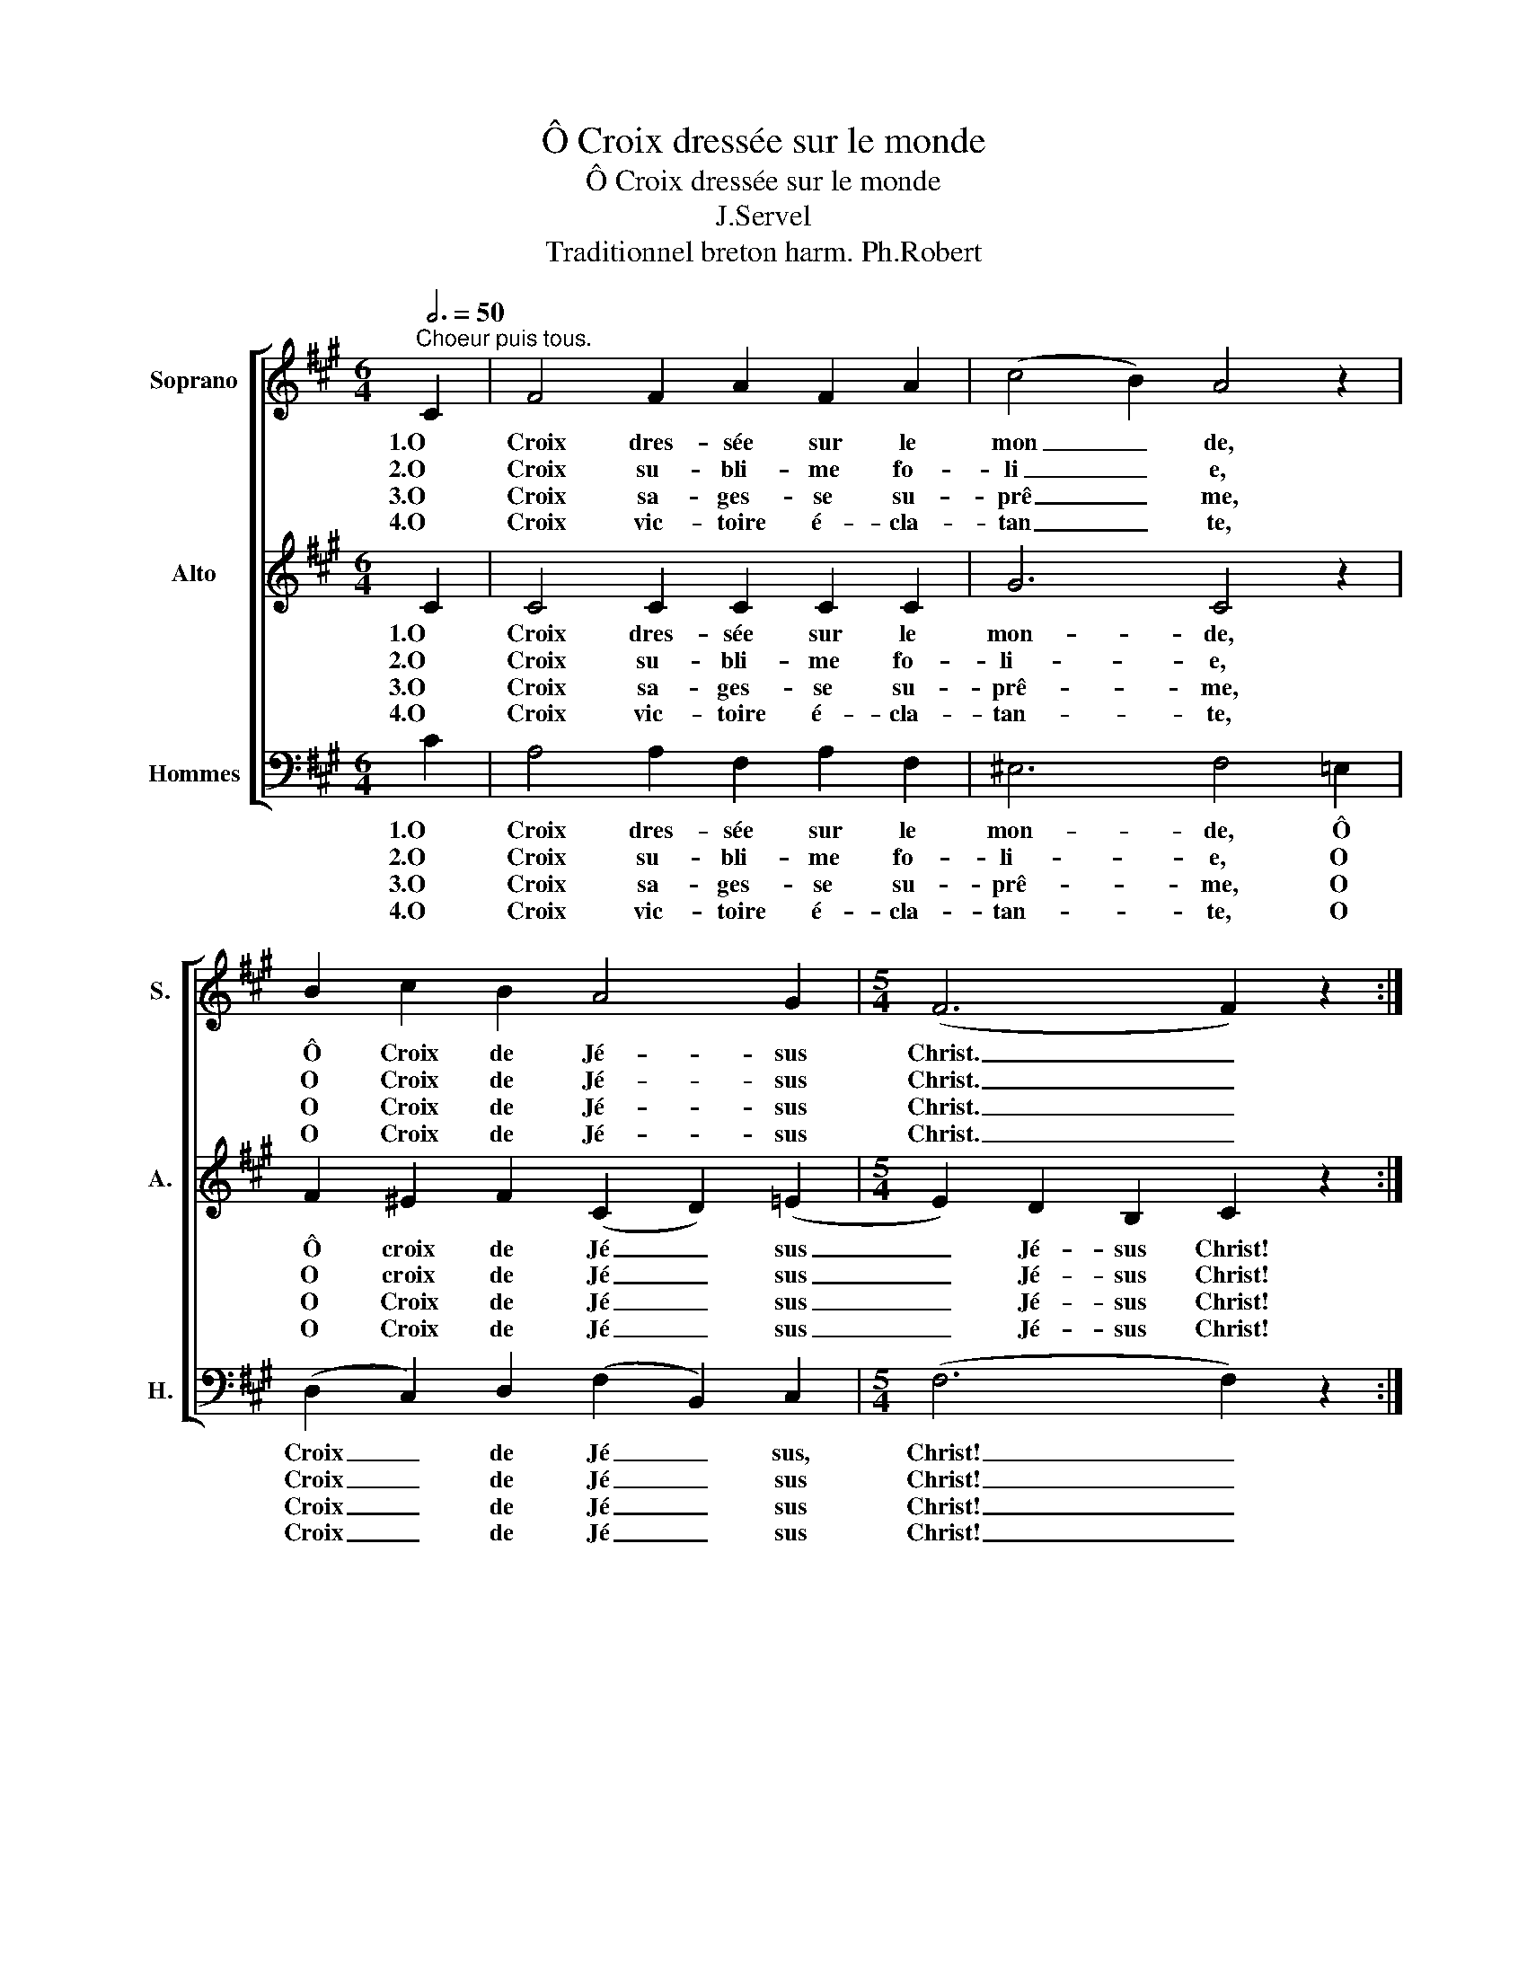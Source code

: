 X:1
T:Ô Croix dressée sur le monde
T:Ô Croix dressée sur le monde 
T:J.Servel
T:Traditionnel breton harm. Ph.Robert 
%%score [ 1 2 3 ]
L:1/8
Q:3/4=50
M:6/4
K:A
V:1 treble nm="Soprano" snm="S."
V:2 treble nm="Alto" snm="A."
V:3 bass nm="Hommes" snm="H."
V:1
"^Choeur puis tous." C2 | F4 F2 A2 F2 A2 | (c4 B2) A4 z2 | B2 c2 B2 A4 G2 |[M:5/4] (F6 F2) z2 :| %5
w: 1.O|Croix dres- sée sur le|mon _ de,|Ô Croix de Jé- sus|Christ. _|
w: 2.O|Croix su- bli- me fo-|li _ e,|O Croix de Jé- sus|Christ. _|
w: 3.O|Croix sa- ges- se su-|prê _ me,|O Croix de Jé- sus|Christ. _|
w: 4.O|Croix vic- toire é- cla-|tan _ te,|O Croix de Jé- sus|Christ. _|
[M:6/4]"^Tous" G2 A2 B2 A4 G2 | F6 E6 | F2 F2 F2 A2 F2 A2 | (G6 G4) z2 | F2 F2 F2 A2 F2 A2 | %10
w: Fleu- ve dont l'eau fé-|con- de,|du coeur ou- vert a jail-|li: _|Pour toi la vie sur- a-|
w: Dieu rend par toi la|vie- e|et nous ra- chète à grand|prix: _|l'a- mour de Dieu est fo-|
w: Le fils de Dieu lui-|mê- me|jus- qu'à la mort o- bé-|it; _|ton dé- nue- ment est ex-|
w: Tu ju- ge- ras le|mon- de|au jour que Dieu a choi-|si; _|Croix à ja- mais tri- om-|
 (c4 B2) A4 z2 | B2 c2 B2 (A4 G2) | (F4 F2) z2 z4 |] %13
w: bon _ de,|O Croix de Jé- sus|Christ! _|
w: li _ e,|O Croix de Jé- sus|Christ! _|
w: trê _ me,|O Croix de Jé- sus|Christ! _|
w: phan _ te.|O Croix de Jé- sus|Christ! _|
V:2
 C2 | C4 C2 C2 C2 C2 | G6 C4 z2 | F2 ^E2 F2 (C2 D2) (=E2 |[M:5/4] E2) D2 B,2 C2 z2 :| %5
w: 1.O|Croix dres- sée sur le|mon- de,|Ô croix de Jé _ sus|_ Jé- sus Christ!|
w: 2.O|Croix su- bli- me fo-|li- e,|O croix de Jé _ sus|_ Jé- sus Christ!|
w: 3.O|Croix sa- ges- se su-|prê- me,|O Croix de Jé _ sus|_ Jé- sus Christ!|
w: 4.O|Croix vic- toire é- cla-|tan- te,|O Croix de Jé _ sus|_ Jé- sus Christ!|
[M:6/4] E2 E2 D2 (C2 D2) E2 | D6 E6 | D2 E2 D2 (C6 | C2) D2 B,2 C4 z2 | F2 E2 D2 C2 C2 C2 | %10
w: Fleu- ve dont l'eau _ fé-|con- de,|du coeur ou- vert|_ a jail- li:|Pour toi la vie sur- a-|
w: Dieu rend par toi _ la|vie- e|et nous ra- chète|_ à grand prix:|L'a- mour de Dieu est fo-|
w: Le fils de Dieu _ lui|mê- me|jus- quà la mort|_ o- bé- it;|ton dé- nue- ment est ex-|
w: Tu ju- ge- ras _ le|mon- de|au jour que Dieu|_ a choi- si;|Croix à ja- mais tri- om-|
 G6 A2 (G2 F2) | F4 D2 (E2 F2) (E2 | E2) D2 B,2 C2 z4 |] %13
w: bon- de, O _|Croix de Jé _ sus,|_ Jé- sus Christ!|
w: li- e, O _|Croix de Jé _ sus,|_ Jé- sus Christ!|
w: trê- me, O _|Croix de Jé _ sus,|_ Jé- sus Christ!|
w: phan- te, O _|Croix de Jé _ sus,|_ Jé- sus Christ!|
V:3
 C2 | A,4 A,2 F,2 A,2 F,2 | ^E,6 F,4 =E,2 | (D,2 C,2) D,2 (F,2 B,,2) C,2 |[M:5/4] (F,6 F,2) z2 :| %5
w: 1.O|Croix dres- sée sur le|mon- de, Ô|Croix _ de Jé _ sus,|Christ! _|
w: 2.O|Croix su- bli- me fo-|li- e, O|Croix _ de Jé _ sus|Christ! _|
w: 3.O|Croix sa- ges- se su-|prê- me, O|Croix _ de Jé _ sus|Christ! _|
w: 4.O|Croix vic- toire é- cla-|tan- te, O|Croix _ de Jé _ sus|Christ! _|
[M:6/4] E,2 C,2 G,,2 (A,,2 B,,2) C,2 | (D,4 B,,2) C,6 | D,2 D,2 D,2 F,2 A,2 F,2 | (^E,6 E,4) z2 | %9
w: Fleu- ve dont l'eau _ fé-|con _ de,|du coeur ou- vert a jail-|li: _|
w: Dieu rend par toi _ la|vi _ e,|et nous ra- chète à grand|prix; _|
w: Le fils de Dieu _ lui|mê _ me|jus- qu'à la mort o- bé-|it; _|
w: Tu ju- ge- ras _ le|mon _ de|au jour que Dieu a choi-|si; _|
 F,2 F,2 F,2 F,2 A,2 F,2 | ^E,6 F,2 (=E,2 D,2) | (G,,2 A,,2) B,,2 (C,2 D,2) E,2 | (F,6 F,2) z4 |] %13
w: Pour toi la vie sur- a-|bon- de, O _|Croix _ de Jé _ sus|Christ! _|
w: L'a- mour de Dieu est fo-|li- e, O _|Croix _ de Jé _ sus|Christ! _|
w: ton dé- nue- ment est ex-|trê- me, O _|Croix _ de Jé _ sus|Christ! _|
w: Croix a ja- mais tri- om-|phan- te, O _|Croix _ de Jé _ sus|Christ! _|

